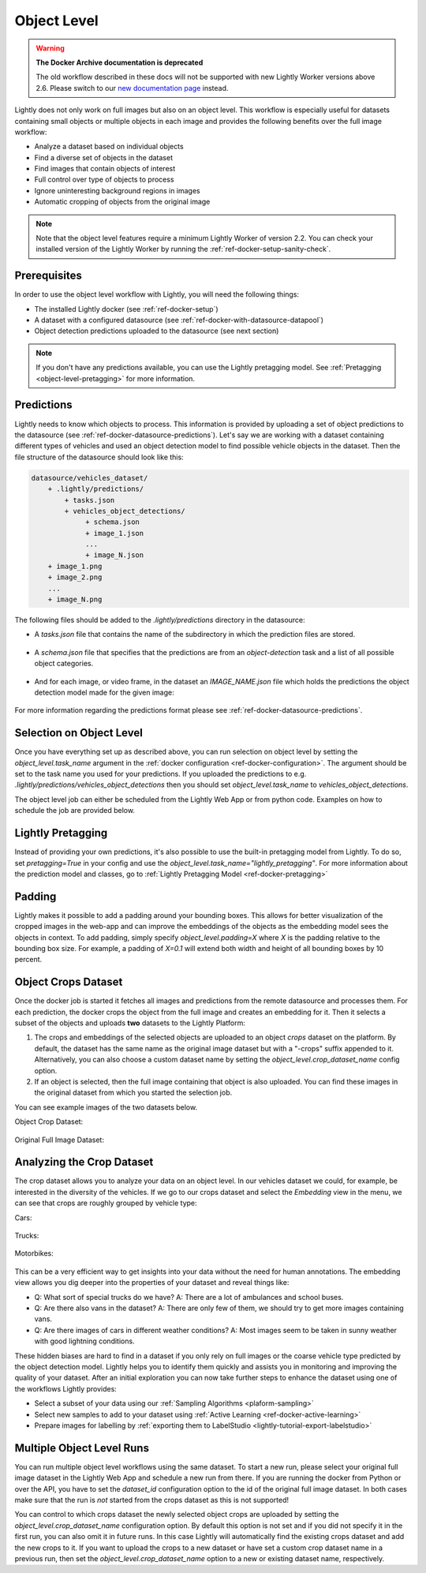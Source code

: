 .. _ref-docker-object-level:

Object Level
============

.. warning::
    **The Docker Archive documentation is deprecated**

    The old workflow described in these docs will not be supported with new Lightly Worker versions above 2.6.
    Please switch to our `new documentation page <https://docs.lightly.ai/docs>`_ instead.

Lightly does not only work on full images but also on an object level. This
workflow is especially useful for datasets containing small objects or multiple
objects in each image and provides the following benefits over the full image
workflow:

- Analyze a dataset based on individual objects
- Find a diverse set of objects in the dataset
- Find images that contain objects of interest
- Full control over type of objects to process
- Ignore uninteresting background regions in images
- Automatic cropping of objects from the original image

.. note:: Note that the object level features require a minimum 
    Lightly Worker of version 2.2. You can check your installed version of the 
    Lightly Worker by running the :ref:`ref-docker-setup-sanity-check`.


Prerequisites
-------------
In order to use the object level workflow with Lightly, you will need the
following things:

- The installed Lightly docker (see :ref:`ref-docker-setup`)
- A dataset with a configured datasource (see :ref:`ref-docker-with-datasource-datapool`)
- Object detection predictions uploaded to the datasource (see next section)


.. note::

    If you don't have any predictions available, you can use the Lightly pretagging
    model. See :ref:`Pretagging <object-level-pretagging>` for more information.


Predictions
-----------
Lightly needs to know which objects to process. This information is provided
by uploading a set of object predictions to the datasource (see :ref:`ref-docker-datasource-predictions`).
Let's say we are working with a dataset containing different types of vehicles
and used an object detection model to find possible vehicle objects in the
dataset. Then the file structure of the datasource should look like this:

.. code-block:: bash

    datasource/vehicles_dataset/
        + .lightly/predictions/
            + tasks.json
            + vehicles_object_detections/
                 + schema.json
                 + image_1.json
                 ...
                 + image_N.json
        + image_1.png
        + image_2.png
        ...
        + image_N.png


The following files should be added to the *.lightly/predictions*
directory in the datasource:

- A *tasks.json* file that contains the name of the subdirectory in which the
  prediction files are stored.

    .. code-block::
        :caption: .lightly/predictions/tasks.json

        [
            "vehicles_object_detections"
        ]

- A *schema.json* file that specifies that the predictions are from an 
  *object-detection* task and a list of all possible object categories.

    .. code-block:: javascript
        :caption: .lightly/predictions/vehicles_object_detections/schema.json

        {
            "task_type": "object-detection",
            "categories": [
                {
                    "id": 0,
                    "name": "car",
                },
                {
                    "id": 1,
                    "name": "truck",
                },
                {
                    "id": 2,
                    "name": "motorbike",
                }
            ]
        }

- And for each image, or video frame, in the dataset an *IMAGE_NAME.json* file
  which holds the predictions the object detection model made for the given image:

    .. code-block:: javascript
        :caption: .lightly/predictions/vehicles_object_detections/image_1.json

        {
            "file_name": "image_1.png",
            "predictions": [
                {
                    "category_id": 1,
                    "bbox": [...],
                    "score": 0.8
                },
                {
                    "category_id": 0,
                    "bbox": [...],
                    "score": 0.9
                },
                {
                    "category_id": 2,
                    "bbox": [...],
                    "score": 0.5
                }
            ]
        }

For more information regarding the predictions format please see :ref:`ref-docker-datasource-predictions`.


Selection on Object Level
-------------------------
Once you have everything set up as described above, you can run selection on
object level by setting the `object_level.task_name` argument in the :ref:`docker configuration <ref-docker-configuration>`. 
The argument should be set to the task name you used for your predictions. 
If you uploaded the predictions to e.g. `.lightly/predictions/vehicles_object_detections`
then you should set `object_level.task_name` to `vehicles_object_detections`.

The object level job can either be scheduled from the Lightly Web App or
from python code. Examples on how to schedule the job are provided below.

.. tabs::

    .. tab:: Web App

        **Trigger the Job**

        To trigger a new job you can click on the schedule run button on the dataset
        overview as shown in the screenshot below:

        .. figure:: ../integration/images/schedule-compute-run.png

        After clicking on the button you will see a wizard to configure the parameters
        for the job.

        .. figure:: ../integration/images/schedule-compute-run-config.png

        In this example we have to set the `object_level.task_name` parameter
        in the docker config, all other settings are default values. The
        resulting docker config should look like this:

        .. literalinclude:: code_examples/object_level_worker_config.txt
            :caption: Docker Config
            :language: javascript

        The Lightly config remains unchanged.

    .. tab:: Python Code

        .. literalinclude:: code_examples/python_run_object_level.py


.. _object-level-pretagging:

Lightly Pretagging
------------------
Instead of providing your own predictions, it's also possible to use the built-in pretagging model from Lightly. To do so,
set `pretagging=True` in your config and use the `object_level.task_name="lightly_pretagging"`. For more information
about the prediction model and classes, go to :ref:`Lightly Pretagging Model <ref-docker-pretagging>`

.. tabs::

    .. tab:: Web App

        .. literalinclude:: code_examples/object_level_worker_config_pretagging.txt
            :caption: Docker Config
            :language: javascript

        The Lightly config remains unchanged.

    .. tab:: Python Code

        .. literalinclude:: code_examples/python_run_object_level_pretagging.py


Padding
-------
Lightly makes it possible to add a padding around your bounding boxes. This allows
for better visualization of the cropped images in the web-app and can improve the
embeddings of the objects as the embedding model sees the objects in context. To add
padding, simply specify `object_level.padding=X` where `X` is the padding relative
to the bounding box size. For example, a padding of `X=0.1` will extend both width and
height of all bounding boxes by 10 percent.


Object Crops Dataset
--------------------
Once the docker job is started it fetches all images and predictions from the
remote datasource and processes them. For each prediction, the docker crops
the object from the full image and creates an embedding for it. Then it selects
a subset of the objects and uploads **two** datasets to the Lightly Platform:

1. The crops and embeddings of the selected objects are uploaded to an object 
   *crops* dataset on the platform. By default, the dataset has the same name as 
   the original image dataset but with a "-crops" suffix appended to it. 
   Alternatively, you can also choose a custom dataset name by setting 
   the `object_level.crop_dataset_name` config option.
2. If an object is selected, then the full image containing that object is
   also uploaded. You can find these images in the original dataset from which
   you started the selection job.

You can see example images of the two datasets below.

Object Crop Dataset:

.. figure:: images/object_level_vehicle_crops_examples.jpg


Original Full Image Dataset:

.. figure:: images/object_level_vehicle_examples.jpg


Analyzing the Crop Dataset
--------------------------
The crop dataset allows you to analyze your data on an object level. In our
vehicles dataset we could, for example, be interested in the diversity of the
vehicles. If we go to our crops dataset and select the *Embedding* view in the
menu, we can see that crops are roughly grouped by vehicle type:

Cars:

.. figure:: images/object_level_vehicle_car_cluster.jpg

Trucks:

.. figure:: images/object_level_vehicle_truck_cluster.jpg

Motorbikes:

.. figure:: images/object_level_vehicle_motorbike_cluster.jpg


This can be a very efficient way to get insights into your data without the need
for human annotations. The embedding view allows you dig deeper into the
properties of your dataset and reveal things like:

- Q: What sort of special trucks do we have?
  A: There are a lot of ambulances and school buses.
- Q: Are there also vans in the dataset?
  A: There are only few of them, we should try to get more images containing vans.
- Q: Are there images of cars in different weather conditions?
  A: Most images seem to be taken in sunny weather with good lightning conditions.

These hidden biases are hard to find in a dataset if you only rely on full
images or the coarse vehicle type predicted by the object detection model.
Lightly helps you to identify them quickly and assists you in monitoring and
improving the quality of your dataset. After an initial exploration you can now
take further steps to enhance the dataset using one of the workflows Lightly
provides:

- Select a subset of your data using our :ref:`Sampling Algorithms <plaform-sampling>`
- Select new samples to add to your dataset using :ref:`Active Learning <ref-docker-active-learning>`
- Prepare images for labelling by :ref:`exporting them to LabelStudio <lightly-tutorial-export-labelstudio>`


Multiple Object Level Runs
--------------------------
You can run multiple object level workflows using the same dataset. To start a
new run, please select your original full image dataset in the Lightly Web App
and schedule a new run from there. If you are running the docker from Python or
over the API, you have to set the `dataset_id` configuration option to the id of 
the original full image dataset. In both cases make sure that the run is *not*
started from the crops dataset as this is not supported!

You can control to which crops dataset the newly selected object crops are
uploaded by setting the `object_level.crop_dataset_name` configuration option.
By default this option is not set and if you did not specify it in the first run,
you can also omit it in future runs. In this case Lightly will automatically 
find the existing crops dataset and add the new crops to it. If you want to
upload the crops to a new dataset or have set a custom crop dataset name in a
previous run, then set the `object_level.crop_dataset_name` option to a new
or existing dataset name, respectively.
